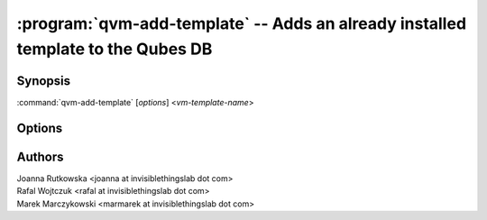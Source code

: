 .. program:: qvm-add-template

=================================================================================
:program:`qvm-add-template` -- Adds an already installed template to the Qubes DB
=================================================================================

Synopsis
========
:command:`qvm-add-template` [*options*] <*vm-template-name*>

Options
=======

.. option:: --help, -h

    Show this help message and exit

.. option:: --path=DIR_PATH, -p DIR_PATH

    Specify path to the template directory

.. option:: --conf=CONF_FILE, -c CONF_FILE

    Specify the Xen VM .conf file to use(relative to the template dir path)

.. option:: --rpm

    Template files have been installed by RPM

Authors
=======
| Joanna Rutkowska <joanna at invisiblethingslab dot com>
| Rafal Wojtczuk <rafal at invisiblethingslab dot com>
| Marek Marczykowski <marmarek at invisiblethingslab dot com>
